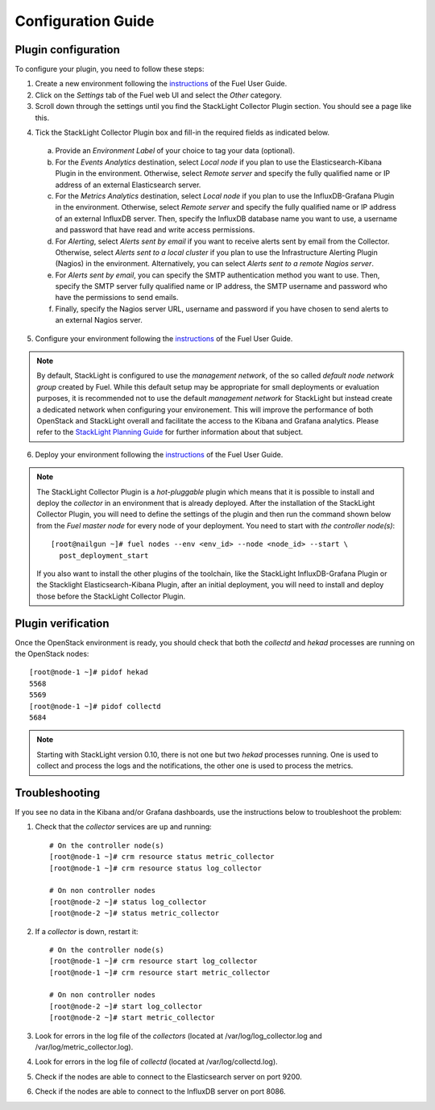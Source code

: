 .. _config_guide:

Configuration Guide
===================

.. _plugin_configuration:

Plugin configuration
--------------------

To configure your plugin, you need to follow these steps:

1. Create a new environment following the `instructions
   <http://docs.openstack.org/developer/fuel-docs/userdocs/fuel-user-guide/create-environment/start-create-env.html>`__
   of the Fuel User Guide.

2. Click on the *Settings* tab of the Fuel web UI and select the *Other* category.

3. Scroll down through the settings until you find the StackLight Collector
   Plugin section. You should see a page like this.

.. image:: ../../images/collector_settings.png
   :width: 350pt
   :alt: The StackLight Collector Plugin settings
   :align: center

4. Tick the StackLight Collector Plugin box and
   fill-in the required fields as indicated below.

  a. Provide an *Environment Label* of your choice to tag your data (optional).
  b. For the *Events Analytics* destination, select *Local node* if you plan to use the
     Elasticsearch-Kibana Plugin in the  environment. Otherwise, select *Remote server*
     and specify the fully qualified name or IP address of an external Elasticsearch server.
  c. For the *Metrics Analytics* destination, select *Local node* if you plan to use the
     InfluxDB-Grafana Plugin in the environment. Otherwise, select *Remote server* and specify
     the fully qualified name or IP address of an external InfluxDB server. Then, specify the
     InfluxDB database name you want to use, a username and password that have read and write
     access permissions.
  d. For *Alerting*, select *Alerts sent by email* if you want to receive alerts sent by email
     from the Collector. Otherwise, select *Alerts sent to a local cluster* if you plan to
     use the Infrastructure Alerting Plugin (Nagios) in the environment.
     Alternatively, you can select *Alerts sent to a remote Nagios server*.
  e. For *Alerts sent by email*, you can specify the SMTP authentication method you want to use. Then,
     specify the SMTP server fully qualified name or IP address, the SMTP username and password who
     have the permissions to send emails.
  f. Finally, specify the Nagios server URL, username and password if you have chosen to send
     alerts to an external Nagios server.

5. Configure your environment following the `instructions
   <http://docs.openstack.org/developer/fuel-docs/userdocs/fuel-user-guide/configure-environment.html>`__
   of the Fuel User Guide.

.. note:: By default, StackLight is configured to use the *management network*,
   of the so called *default node network group* created by Fuel.
   While this default setup may be appropriate for small deployments or
   evaluation purposes, it is recommended not to use the default *management network*
   for StackLight but instead create a dedicated network when configuring your environement.
   This will improve the performance of both OpenStack and StackLight overall and facilitate
   the access to the Kibana and Grafana analytics.
   Please refer to the `StackLight Planning Guide
   <http://foobar.com/>`_ for further information about
   that subject. 

6. Deploy your environment following the `instructions
   <http://docs.openstack.org/developer/fuel-docs/userdocs/fuel-user-guide/deploy-environment.html>`__
   of the Fuel User Guide.

.. note:: The StackLight Collector Plugin is a *hot-pluggable* plugin which means
   that it is possible to install and deploy the *collector* in an
   environment that is already deployed. After the installation of the StackLight
   Collector Plugin, you will need to define the settings of the plugin and then
   run the command shown below from the *Fuel master node* for every node of
   your deployment. You need to start with *the controller node(s)*::

     [root@nailgun ~]# fuel nodes --env <env_id> --node <node_id> --start \
       post_deployment_start

   If you also want to install the other plugins of the toolchain, like the
   StackLight InfluxDB-Grafana Plugin or the Stacklight Elasticsearch-Kibana Plugin,
   after an initial deployment, you will need to install and deploy those before
   the StackLight Collector Plugin.

.. _plugin_verification:

Plugin verification
-------------------

Once the OpenStack environment is ready, you should check that both
the *collectd* and *hekad* processes are running on the OpenStack nodes::

    [root@node-1 ~]# pidof hekad
    5568
    5569
    [root@node-1 ~]# pidof collectd
    5684

.. note:: Starting with StackLight version 0.10, there is not one but two *hekad* processes
   running. One is used to collect and process the logs and the notifications, the
   other one is used to process the metrics.

.. _troubleshooting:

Troubleshooting
---------------

If you see no data in the Kibana and/or Grafana dashboards,
use the instructions below to troubleshoot the problem:

1. Check that the *collector* services are up and running::

    # On the controller node(s)
    [root@node-1 ~]# crm resource status metric_collector
    [root@node-1 ~]# crm resource status log_collector

    # On non controller nodes
    [root@node-2 ~]# status log_collector
    [root@node-2 ~]# status metric_collector

2. If a *collector* is down, restart it::

    # On the controller node(s)
    [root@node-1 ~]# crm resource start log_collector
    [root@node-1 ~]# crm resource start metric_collector

    # On non controller nodes
    [root@node-2 ~]# start log_collector
    [root@node-2 ~]# start metric_collector

3. Look for errors in the log file of the *collectors*
   (located at /var/log/log_collector.log and /var/log/metric_collector.log).

4. Look for errors in the log file of *collectd* (located at /var/log/collectd.log).

5. Check if the nodes are able to connect to the Elasticsearch server on port 9200.

6. Check if the nodes are able to connect to the InfluxDB server on port 8086.
